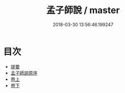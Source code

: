 #+TITLE: 孟子師說 / master
#+DATE: 2018-03-30 13:56:46.199247
* 目次
 - [[file:KR1h0055_000.txt::000-1b][提要]]
 - [[file:KR1h0055_000.txt::000-3a][孟子師説原序]]
 - [[file:KR1h0055_001.txt::001-1a][卷上]]
 - [[file:KR1h0055_002.txt::002-1a][卷下]]
